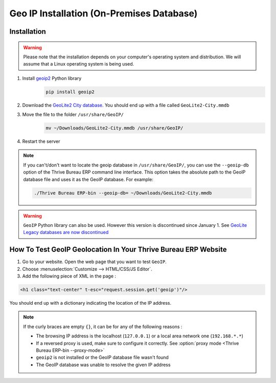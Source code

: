 ==========================================
Geo IP Installation (On-Premises Database)
==========================================

Installation
============

.. warning::
   Please note that the installation depends on your computer's operating system and distribution.
   We will assume that a Linux operating system is being used.

#. Install `geoip2 <https://pypi.org/project/geoip2/>`__ Python library
    .. code-block:: bash

      pip install geoip2

#. Download the `GeoLite2 City database <https://dev.maxmind.com/geoip/geoip2/geolite2/>`_. You
   should end up with a file called ``GeoLite2-City.mmdb``
#. Move the file to the folder ``/usr/share/GeoIP/``
    .. code-block:: bash

        mv ~/Downloads/GeoLite2-City.mmdb /usr/share/GeoIP/

#. Restart the server

.. note::
   If you can't/don't want to locate the geoip database in ``/usr/share/GeoIP/``, you can use the
   ``--geoip-db`` option of the Thrive Bureau ERP command line interface. This option takes the absolute path to
   the GeoIP database file and uses it as the GeoIP database. For example:

   .. code-block:: bash

      ./Thrive Bureau ERP-bin --geoip-db= ~/Downloads/GeoLite2-City.mmdb

   .. seealso::
      - :doc:`CLI documentation </developer/reference/cli>`.

.. warning::
   ``GeoIP`` Python library can also be used. However this version is discontinued since January
   1.    See `GeoLite Legacy databases are now discontinued
   <https://support.maxmind.com/geolite-legacy-discontinuation-notice/>`_

How To Test GeoIP Geolocation In Your Thrive Bureau ERP Website
==================================================

1. Go to your website. Open the web page that you want to test ``GeoIP``.
2. Choose :menuselection:`Customize --> HTML/CSS/JS Editor`.
3. Add the following piece of XML in the page :

.. code-block:: xml

    <h1 class="text-center" t-esc="request.session.get('geoip')"/>

You should end up with a dictionary indicating the location of the IP address.

.. image:: on-premise_geo-ip-installation/on-premise_geo-ip-installation01.png
    :align: center

.. note::
   If the curly braces are empty ``{}``, it can be for any of the following reasons :

   - The browsing IP address is the localhost (``127.0.0.1``) or a local area network one
     (``192.168.*.*``)
   - If a reversed proxy is used, make sure to configure it correctly. See :option:`proxy mode
     <Thrive Bureau ERP-bin --proxy-mode>`
   - ``geoip2`` is not installed or the GeoIP database file wasn't found
   - The GeoIP database was unable to resolve the given IP address
